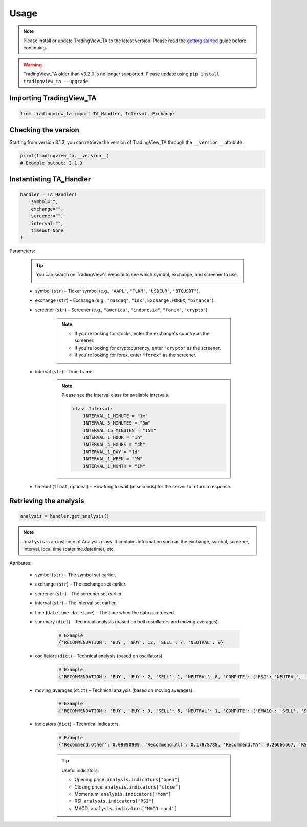 Usage
=====

.. note:: Please install or update TradingView_TA to the latest version. Please read the `getting started <overview.rst>`_ guide before continuing.

.. warning:: TradingView_TA older than v3.2.0 is no longer supported. Please update using ``pip install tradingview_ta --upgrade``.

Importing TradingView_TA
------------------------

.. code-block:: python3

    from tradingview_ta import TA_Handler, Interval, Exchange


Checking the version
--------------------

Starting from version 3.1.3, you can retrieve the version of TradingView_TA through the ``__version__`` attribute.

.. code-block:: python3

    print(tradingview_ta.__version__)
    # Example output: 3.1.3

Instantiating TA_Handler
------------------------

.. code-block:: python3

    handler = TA_Handler(
        symbol="",
        exchange="",
        screener="",
        interval="",
        timeout=None
    )

Parameters: 

    .. tip::

        You can search on TradingView's website to see which symbol, exchange, and screener to use.

        .. image:: https://raw.githubusercontent.com/brian-the-dev/python-tradingview-ta/main/images/tradingview-search.png

    * symbol (``str``) – Ticker symbol (e.g., ``"AAPL"``, ``"TLKM"``, ``"USDEUR"``, ``"BTCUSDT"``).
    * exchange (``str``) – Exchange (e.g., ``"nasdaq"``, ``"idx"``, ``Exchange.FOREX``, ``"binance"``).
    * screener (``str``) – Screener (e.g., ``"america"``, ``"indonesia"``, ``"forex"``, ``"crypto"``).

        .. note::

            * If you're looking for stocks, enter the exchange's country as the screener.
            * If you're looking for cryptocurrency, enter ``"crypto"`` as the screener.
            * If you're looking for forex, enter ``"forex"`` as the screener.

    * interval (``str``) – Time frame

        .. note::

            Please see the Interval class for available intervals.

            .. code-block:: python3

                class Interval:
                    INTERVAL_1_MINUTE = "1m"
                    INTERVAL_5_MINUTES = "5m"
                    INTERVAL_15_MINUTES = "15m"
                    INTERVAL_1_HOUR = "1h"
                    INTERVAL_4_HOURS = "4h"
                    INTERVAL_1_DAY = "1d"
                    INTERVAL_1_WEEK = "1W"
                    INTERVAL_1_MONTH = "1M"

    * timeout (``float``, optional) – How long to wait (in seconds) for the server to return a response.

Retrieving the analysis
-----------------------

.. code-block:: python3

    analysis = handler.get_analysis()

.. note::

    ``analysis`` is an instance of Analysis class. 
    It contains information such as the exchange, symbol, screener, interval, local time (datetime.datetime), etc.

Attributes:

    * symbol (``str``) – The symbol set earlier.
    * exchange (``str``) – The exchange set earlier.
    * screener (``str``) – The screener set earlier.
    * interval (``str``) – The interval set earlier.
    * time (``datetime.datetime``) – The time when the data is retrieved.
    * summary (``dict``) – Technical analysis (based on both oscillators and moving averages).

        .. code-block:: python3

            # Example
            {'RECOMMENDATION': 'BUY', 'BUY': 12, 'SELL': 7, 'NEUTRAL': 9}

    * oscillators (``dict``) – Technical analysis (based on oscillators).

        .. code-block:: python3

            # Example
            {'RECOMMENDATION': 'BUY', 'BUY': 2, 'SELL': 1, 'NEUTRAL': 8, 'COMPUTE': {'RSI': 'NEUTRAL', 'STOCH.K': 'NEUTRAL', 'CCI': 'NEUTRAL', 'ADX': 'NEUTRAL', 'AO': 'NEUTRAL', 'Mom': 'BUY', 'MACD': 'SELL', 'Stoch.RSI': 'NEUTRAL', 'W%R': 'NEUTRAL', 'BBP': 'BUY', 'UO': 'NEUTRAL'}}

    * moving_averages (``dict``) – Technical analysis (based on moving averages).

        .. code-block:: python3

            # Example
            {'RECOMMENDATION': 'BUY', 'BUY': 9, 'SELL': 5, 'NEUTRAL': 1, 'COMPUTE': {'EMA10': 'SELL', 'SMA10': 'SELL', 'EMA20': 'SELL', 'SMA20': 'SELL', 'EMA30': 'BUY', 'SMA30': 'BUY', 'EMA50': 'BUY', 'SMA50': 'BUY', 'EMA100': 'BUY', 'SMA100': 'BUY', 'EMA200': 'BUY', 'SMA200': 'BUY', 'Ichimoku': 'NEUTRAL', 'VWMA': 'SELL', 'HullMA': 'BUY'}}

    * indicators (``dict``) – Technical indicators.

        .. code-block:: python3

            # Example
            {'Recommend.Other': 0.09090909, 'Recommend.All': 0.17878788, 'Recommend.MA': 0.26666667, 'RSI': 51.35657473, 'RSI[1]': 56.0809039, 'Stoch.K': 40.83410422, 'Stoch.D': 36.71946441, 'Stoch.K[1]': 31.67255276, 'Stoch.D[1]': 39.57313164, 'CCI20': -52.17234223, 'CCI20[1]': 4.5072255, 'ADX': 35.60476973, 'ADX+DI': 28.49583595, 'ADX-DI': 25.60684839, 'ADX+DI[1]': 29.85479333, 'ADX-DI[1]': 26.11840839, 'AO': 8.26394676, 'AO[1]': 12.62397794, 'Mom': -15.22, 'Mom[1]': -2.67, 'MACD.macd': 7.00976885, 'MACD.signal': 10.30480624, 'Rec.Stoch.RSI': 0, 'Stoch.RSI.K': 9.72185595, 'Rec.WR': 0, 'W.R': -62.00277521, 'Rec.BBPower': 1, 'BBPower': -6.09964786, 'Rec.UO': 0, 'UO': 50.27359668, 'EMA5': 376.90090141, 'close': 373.01, 'SMA5': 376.636, 'EMA10': 378.95440164, 'SMA10': 382.691, 'EMA20': 375.62919667, 'SMA20': 379.2195, 'EMA30': 369.05104155, 'SMA30': 371.84066667, 'EMA50': 355.34346605, 'SMA50': 353.6286, 'EMA100': 330.92744806, 'SMA100': 313.3713, 'EMA200': 300.82801448, 'SMA200': 298.2719, 'Rec.Ichimoku': 0, 'Ichimoku.BLine': 375.485, 'Rec.VWMA': -1, 'VWMA': 378.72121396, 'Rec.HullMA9': 1, 'HullMA9': 370.20948148, 'Pivot.M.Classic.S3': 241.12333333, 'Pivot.M.Classic.S2': 296.29333333, 'Pivot.M.Classic.S1': 330.54666667, 'Pivot.M.Classic.Middle': 351.46333333, 'Pivot.M.Classic.R1': 385.71666667, 'Pivot.M.Classic.R2': 406.63333333, 'Pivot.M.Classic.R3': 461.80333333, 'Pivot.M.Fibonacci.S3': 296.29333333, 'Pivot.M.Fibonacci.S2': 317.36827333, 'Pivot.M.Fibonacci.S1': 330.38839333, 'Pivot.M.Fibonacci.Middle': 351.46333333, 'Pivot.M.Fibonacci.R1': 372.53827333, 'Pivot.M.Fibonacci.R2': 385.55839333, 'Pivot.M.Fibonacci.R3': 406.63333333, 'Pivot.M.Camarilla.S3': 349.62825, 'Pivot.M.Camarilla.S2': 354.6855, 'Pivot.M.Camarilla.S1': 359.74275, 'Pivot.M.Camarilla.Middle': 351.46333333, 'Pivot.M.Camarilla.R1': 369.85725, 'Pivot.M.Camarilla.R2': 374.9145, 'Pivot.M.Camarilla.R3': 379.97175, 'Pivot.M.Woodie.S3': 282.365, 'Pivot.M.Woodie.S2': 299.7875, 'Pivot.M.Woodie.S1': 337.535, 'Pivot.M.Woodie.Middle': 354.9575, 'Pivot.M.Woodie.R1': 392.705, 'Pivot.M.Woodie.R2': 410.1275, 'Pivot.M.Woodie.R3': 447.875, 'Pivot.M.Demark.S1': 341.005, 'Pivot.M.Demark.Middle': 356.6925, 'Pivot.M.Demark.R1': 396.175, 'P.SAR': 379.2321, 'open': 375.32}

        .. tip::

            Useful indicators:

            * Opening price: ``analysis.indicators["open"]``
            * Closing price: ``analysis.indicators["close"]``
            * Momentum: ``analysis.indicators["Mom"]``
            * RSI: ``analysis.indicators["RSI"]``
            * MACD: ``analysis.indicators["MACD.macd"]``
